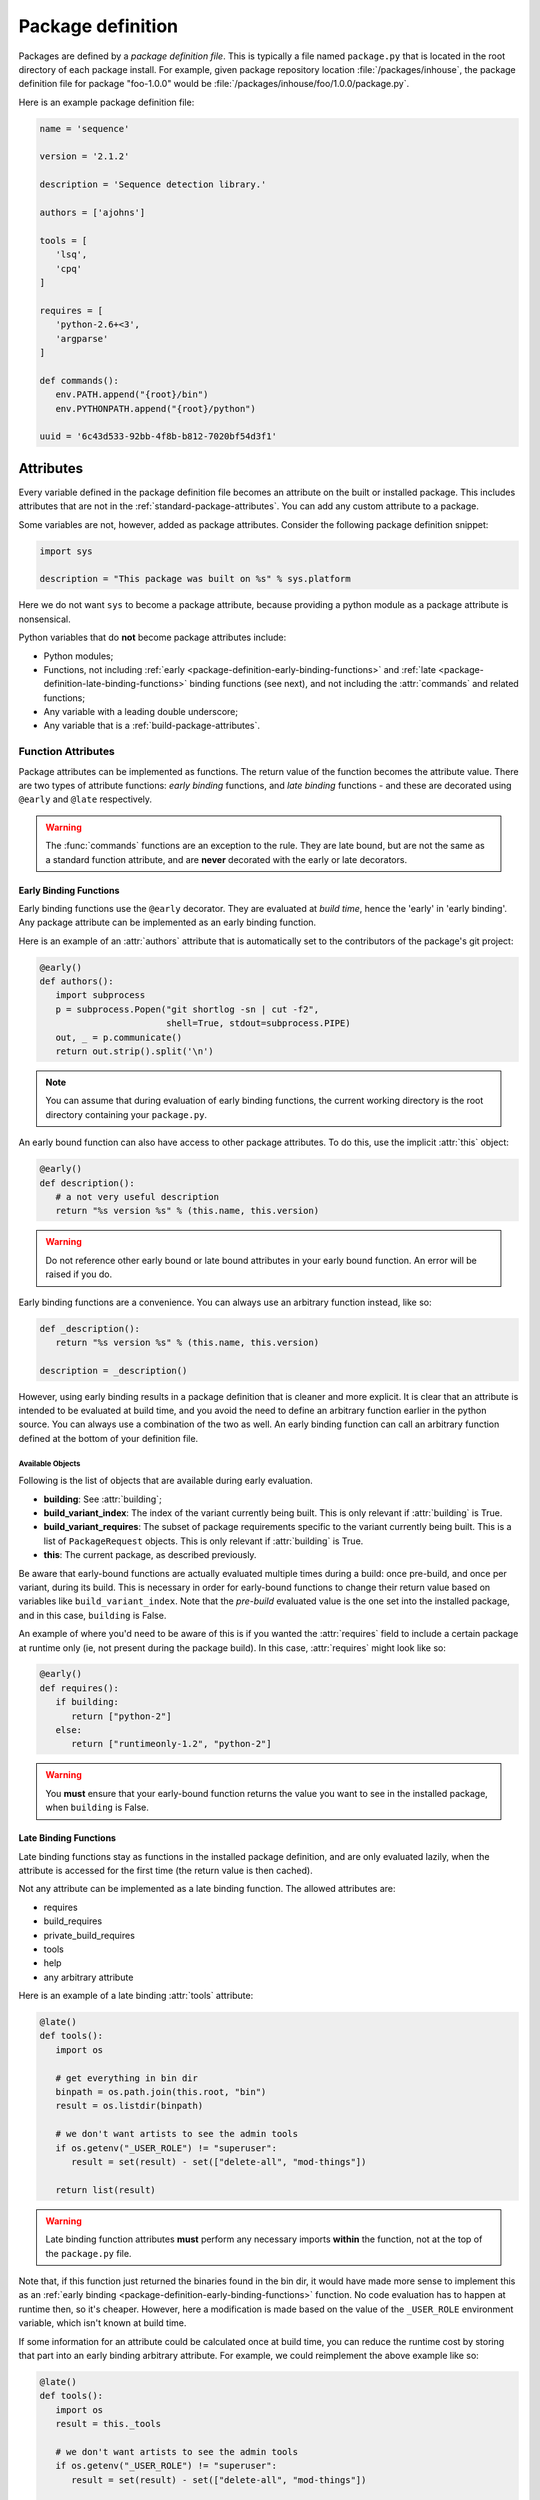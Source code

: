 ==================
Package definition
==================

Packages are defined by a *package definition file*. This is typically a file named ``package.py``
that is located in the root directory of each package install. For example, given package
repository location :file:`/packages/inhouse`, the package definition file for package "foo-1.0.0" would
be :file:`/packages/inhouse/foo/1.0.0/package.py`.

Here is an example package definition file:

.. code-block:: python

   name = 'sequence'

   version = '2.1.2'

   description = 'Sequence detection library.'

   authors = ['ajohns']

   tools = [
      'lsq',
      'cpq'
   ]

   requires = [
      'python-2.6+<3',
      'argparse'
   ]

   def commands():
      env.PATH.append("{root}/bin")
      env.PYTHONPATH.append("{root}/python")

   uuid = '6c43d533-92bb-4f8b-b812-7020bf54d3f1'

Attributes
==========

Every variable defined in the package definition file becomes an attribute on the built or
installed package. This includes attributes that are not in the
:ref:`standard-package-attributes`. You can add any custom attribute to a package.

Some variables are not, however, added as package attributes. Consider the following package
definition snippet:

.. code-block:: python

   import sys

   description = "This package was built on %s" % sys.platform

Here we do not want ``sys`` to become a package attribute, because providing a python module as a
package attribute is nonsensical.

Python variables that do **not** become package attributes include:

* Python modules;
* Functions, not including :ref:`early <package-definition-early-binding-functions>` and :ref:`late <package-definition-late-binding-functions>`
  binding functions (see next), and not including the :attr:`commands` and related functions;
* Any variable with a leading double underscore;
* Any variable that is a :ref:`build-package-attributes`.

Function Attributes
-------------------

Package attributes can be implemented as functions. The return value of the function becomes
the attribute value. There are two types of attribute functions: *early binding* functions,
and *late binding* functions - and these are decorated using ``@early`` and ``@late`` respectively.

.. warning::
   The :func:`commands` functions are an exception to the rule. They are
   late bound, but are not the same as a standard function attribute, and are **never** decorated
   with the early or late decorators.

.. _package-definition-early-binding-functions:

Early Binding Functions
+++++++++++++++++++++++

Early binding functions use the ``@early`` decorator. They are evaluated at *build time*, hence the
'early' in 'early binding'. Any package attribute can be implemented as an early binding function.

Here is an example of an :attr:`authors` attribute that is automatically set to the contributors of the
package's git project:

.. code-block:: python

   @early()
   def authors():
      import subprocess
      p = subprocess.Popen("git shortlog -sn | cut -f2",
                           shell=True, stdout=subprocess.PIPE)
      out, _ = p.communicate()
      return out.strip().split('\n')

.. note::
   You can assume that during evaluation of early binding functions, the
   current working directory is the root directory containing your ``package.py``.

An early bound function can also have access to other package attributes. To do this, use the
implicit :attr:`this` object:

.. code-block:: python

   @early()
   def description():
      # a not very useful description
      return "%s version %s" % (this.name, this.version)

.. warning::
   Do not reference other early bound or late bound attributes in
   your early bound function. An error will be raised if you do.

Early binding functions are a convenience. You can always use an arbitrary function instead, like so:

.. code-block:: python

   def _description():
      return "%s version %s" % (this.name, this.version)

   description = _description()

However, using early binding results in a package definition that is cleaner and more explicit. It
is clear that an attribute is intended to be evaluated at build time, and you avoid the need to
define an arbitrary function earlier in the python source. You can always use a combination of the
two as well. An early binding function can call an arbitrary function defined at the bottom of
your definition file.

Available Objects
*****************

Following is the list of objects that are available during early evaluation.

.. todo:: Document these properly with py:attribute?

* **building**: See :attr:`building`;
* **build_variant_index**: The index of the variant currently being built. This is only relevant if
  :attr:`building` is True.
* **build_variant_requires**: The subset of package requirements specific to the variant
  currently being built. This is a list of ``PackageRequest`` objects. This is only relevant if
  :attr:`building` is True.
* **this**: The current package, as described previously.

Be aware that early-bound functions are actually evaluated multiple times during a build: once
pre-build, and once per variant, during its build. This is necessary in order for early-bound
functions to change their return value based on variables like ``build_variant_index``. Note that the
*pre-build* evaluated value is the one set into the installed package, and in this case, ``building``
is False.

An example of where you'd need to be aware of this is if you wanted the :attr:`requires` field to include
a certain package at runtime only (ie, not present during the package build). In this case, :attr:`requires`
might look like so:

.. code-block:: python

   @early()
   def requires():
      if building:
         return ["python-2"]
      else:
         return ["runtimeonly-1.2", "python-2"]

.. warning::
   You **must** ensure that your early-bound function returns the value
   you want to see in the installed package, when ``building`` is False.

.. _package-definition-late-binding-functions:

Late Binding Functions
++++++++++++++++++++++

Late binding functions stay as functions in the installed package definition, and are only evaluated
lazily, when the attribute is accessed for the first time (the return value is then cached).

Not any attribute can be implemented as a late binding function. The allowed attributes are:

* requires
* build_requires
* private_build_requires
* tools
* help
* any arbitrary attribute

Here is an example of a late binding :attr:`tools` attribute:

.. code-block:: python

   @late()
   def tools():
      import os

      # get everything in bin dir
      binpath = os.path.join(this.root, "bin")
      result = os.listdir(binpath)

      # we don't want artists to see the admin tools
      if os.getenv("_USER_ROLE") != "superuser":
         result = set(result) - set(["delete-all", "mod-things"])

      return list(result)

.. warning::
   Late binding function attributes **must** perform any necessary imports
   **within** the function, not at the top of the ``package.py`` file.

Note that, if this function just returned the binaries found in the bin dir, it would have made
more sense to implement this as an :ref:`early binding <package-definition-early-binding-functions>` function.
No code evaluation has to happen at runtime then, so it's cheaper. However, here a modification
is made based on the value of the ``_USER_ROLE`` environment variable, which isn't known at build time.

If some information for an attribute could be calculated once at build time, you can reduce the
runtime cost by storing that part into an early binding arbitrary attribute. For example, we could
reimplement the above example like so:

.. code-block:: python

   @late()
   def tools():
      import os
      result = this._tools

      # we don't want artists to see the admin tools
      if os.getenv("_USER_ROLE") != "superuser":
         result = set(result) - set(["delete-all", "mod-things"])

      return list(result)

   @early()
   def _tools():
      import os
      return os.listdir("./bin")

.. todo:: Make this.root and co terms or something else like data?

Note how in the ``_tools`` function we're referring to a relative path. Remember that early binding
functions are evaluated at build time. The package hasn't actually been built or installed yet,
so attributes such as :attr:`this.root` don't exist.

.. _in_context:

The in_context Function
***********************

When late binding functions are evaluated, a boolean function ``in_context`` is present, which
returns ``True`` if the package is part of a resolved context, or ``False`` otherwise. For example,
if you just use the rez API to iterate over packages (as the :ref:`rez-search` tool does), these
packages do not belong to a context. However if you create a :class:`~rez.resolved_context.ResolvedContext` object (as
the :ref:`rez-env` tool does) and iterate over its resolved packages, these belong to a context.

The in-context or not-in-context distinction is important, because often the package attribute
will need information from the context to give desired behavior. For example, consider the
late binding :attr:`tools` attribute below:

.. code-block:: python

   @late()
   def tools():
      result = ["edit"]

      if in_context() and "maya" in request:
         result.append("maya-edit")

      return result

Here the :attr:`request` object is being checked to see if the ``maya`` package was requested in the
current env; if it was, a maya-specific tool ``maya-edit`` is added to the tool list.

.. warning::
   Always ensure your late binding function returns a sensible
   value regardless of whether :ref:`in_context <in_context>` is ``True`` or ``False``.
   Otherwise, simply trying to query the package attributes (using :ref:`rez-search` for example)
   may cause errors.

Available Objects
*****************

Following is the list of objects that are available during late evaluation, if :ref:`in_context <in_context>`
is ``True``:

* **context**: the :class:`~rez.resolved_context.ResolvedContext` instance this package belongs to;
* **system**: see :attr:`system`;
* **building**: see :attr:`building`;
* **request**: see :attr:`request`;
* **implicits**: see :attr:`implicits`.

The following objects are available in **all** cases:

* :attr:`this`: the current package/variant (see note below);
* **in_context**: the :ref:`in_context <in_context>` function itself.

.. warning::
   The :attr:`this` object may be either a package or a variant,
   depending on the situation. For example, if :ref:`in_context <in_context>` is ``True``,
   then :attr:`this` is a variant, because variants are the objects present in a resolved context. On the other
   hand, if a package is accessed via API (for example, by using the :ref:`rez-search` tool),
   then :attr:`this` may be a package. The difference matters, because variants have some
   attributes that packages don't, notably, ``root`` and ``index``. Use the properties
   :attr:`this.is_package` and :attr:`this.is_variant` to distinguish the case if needed.

Example - Late Bound build_requires
***********************************

Here is an example of a ``package.py`` with a late-bound :attr:`build_requires` field:

.. code-block:: python

   name = "maya_thing"

   version = "1.0.0"

   variants = [
      ["maya-2017"],
      ["maya-2018"]
   ]

   @late()
   def build_requires():
      if this.is_package:
         return []
      elif this.index == 0:
         return ["maya_2017_build_utils"]
      else:
         return ["maya_2018_build_utils"]

.. todo:: Figure out why I can't link to this.is_package

Note the check for :attr:`this.is_package`. This is necessary, otherwise the evaluation would
fail in some circumstances. Specifically, if someone ran the following command, the :attr:`this`
field would actually be a :class:`.Package` instance, which doesn't have an ``index`` method:

.. code-block:: text

   ]$ rez-search maya_thing --type package --format '{build_requires}'

In this case, :attr:`build_requires` is somewhat nonsensical (there is no common build requirement
for both variants here), but something needs to be returned nonetheless.

.. _package-definition-sharing-code:

Sharing Code Across Package Definition Files
============================================

It is possible to share common code across package definition function attributes, but the
mechanism that is used is different depending on whether a function is early binding or late
binding. This is to avoid installed packages being dependent on external code that may change
at any time; builds being dependent on external code is not problematic however.

Sharing Code During A Build
---------------------------

Functions in a ``package.py`` file which are evaluated at build time include:

* The :attr:`preprocess` function;
* Any package attribute implemented as a function using the :ref:`@early <package-definition-early-binding-functions>` decorator.

You expose common code to these functions by using the
:data:`package_definition_build_python_paths` config setting.

Sharing Code Across Installed Packages
--------------------------------------

Functions that are evaluated in installed packages' definition files include:

.. todo:: Group all commands in one section?

* The various :doc:`commands <package_commands>` functions;
* Any package attribute implemented as a function using the :ref:`@late <package-definition-late-binding-functions>` decorator.

You expose common code to these functions by using the ``@include`` decorator, which relies on the
:data:`package_definition_python_path` config setting.
The module source files are actually copied into each package's install payload, so the package
stays self-contained, and will not break or change behavior if the original modules' source
files are changed. The downside though, is that these modules are not imported, and they themselves
cannot import other modules managed in the same way.

Here is an example of a package's :attr:`commands` using a shared module:

.. code-block:: python

   # in package.py
   @include("utils")
   def commands():
      utils.set_common_env_vars(this, env)

.. _requirements-expansion:

Requirements Expansion
======================

Often a package may be compatible with a broader range of its dependencies at build time than it is
at runtime. For example, a C++ package may build against any version of ``boost-1``, but may
then need to link to the specific minor version that it was built against, say ``boost-1.55``.

You can describe this in your package's :attr:`requires` attribute (or any of the related attributes,
such as :attr:`build_requires`) by using wildcards as shown here:

.. code-block:: python

   requires = [
      "boost-1.*"
   ]

If you check the ``package.py`` of the built package, you will see that the boost reference in the
requires list will be expanded to the latest found within the given range (``boost-1.55`` for example).

There is also a special wilcard available, ``**``. This expands to the full package version. For
example, the requirement ``boost-1.**`` might expand to ``boost-1.55.1``.

You can also achieve requirements expansion by implementing :attr:`requires` as an early binding
function (and you may want to use some variation of this to generate :attr:`variants` for example), and
using the rez :func:`~rez.package_py_utils.expand_requires` function:

.. code-block:: python

   @early()
   def requires():
      from rez.package_py_utils import expand_requires
      return expand_requires(["boost-1.*"])

.. _preprocess:

.. _package-preprocessing:

Package Preprocessing
=====================

You can define a :func:`preprocess` function either globally or in a ``package.py``. This can be used to
validate a package, or even change some of its attributes, before it is built. To set a global
preprocessing function, see the :data:`package_preprocess_function` config setting.

Consider the following preprocessing function, defined in a ``package.py``:

.. code-block:: python

   def preprocess(this, data):
      from rez.package_py_utils import InvalidPackageError
      import re

      if not re.match("[a-z]+$", this.name):
         raise InvalidPackageError("Invalid name, only lowercase letters allowed")

      if not this.authors:
         from preprocess_utils import get_git_committers
         data["authors"] = get_git_committers()

This preprocessor checks the package name against a regex and sets the package authors list to its
git committers, if not already supplied in the ``package.py``. To update package attributes, you have
to update the given ``data`` dict, **not** the package instance (:attr:`this`).

To halt a build because a package is not valid, you must raise an :exc:`~rez.exceptions.InvalidPackageError` as shown
above.

.. hint::
   To see the preprocessed contents of a package.py, run the command
   ``rez-build --view-pre`` in the source root directory. This will just print the preprocessed
   package to standard out, then exit.

Overriding Config Settings In Preprocessing
-------------------------------------------

It is not uncommon to override config settings such as the release path in a package, like so:

.. code-block:: python

   # in package.py
   with scope("config") as c:
      c.release_packages_path = "/software/packages/external"

Let's say we have a scenario where we want to install third party packages to a specific install
path, and that we set the arbitrary attribute ``external`` to ``True`` for these packages. We could do
this with a global preprocessing function like this:

.. code-block:: python

   def preprocess(this, data):
      if not data.get("external"):
            return

      try:
            _ = data["config"]["release_packages_path"]
            return  # already explicitly specified by package
      except KeyError:
            pass

      data["config"] = data.get("config", {})
      data["config"]["release_packages_path"] = "/software/packages/external"

The ``with scope(...)`` statement is just a fancy way of defining a dict, so you can do the same
thing in the preprocess function simply by updating the ``config`` dict within ``data``.

See :ref:`configuring-rez-package-overrides` for more details on the ``scope`` function.

Example Package
===============

Here is an example package definition, demonstrating several features. This is an example of a
python package which, instead of actually installing python, detects the existing system python
installation instead, and binds that into a rez package.

.. code-block:: python

   name = "python"

   @early()
   def version():
      return this.__version + "-detected"

   authors = [
      "Guido van Rossum"
   ]

   description = \
      """
      The Python programming language.
      """

   @early()
   def variants():
      from rez.package_py_utils import expand_requires
      requires = ["platform-**", "arch-**", "os-**"]
      return [expand_requires(*requires)]

   @early()
   def tools():
      version_parts = this.__version.split('.')

      return [
         "2to3",
         "pydoc",
         "python",
         "python%s" % (version_parts[0]),
         "python%s.%s" % (version_parts[0], version_parts[1])
      ]

   uuid = "recipes.python"

   def commands():
      env.PATH.append("{this._bin_path}")

      if building:
         env.CMAKE_MODULE_PATH.append("{root}/cmake")

   # --- internals

   def _exec_python(attr, src):
      import subprocess

      p = subprocess.Popen(
         ["python", "-c", src],
         stdout=subprocess.PIPE, stderr=subprocess.PIPE)
      out, err = p.communicate()

      if p.returncode:
         from rez.exceptions import InvalidPackageError
         raise InvalidPackageError(
               "Error determining package attribute '%s':\n%s" % (attr, err))

      return out.strip()

   @early()
   def _bin_path():
      return this._exec_python(
         "_bin_path",
         "import sys, os.path; print(os.path.dirname(sys.executable))")

   def _version():
      return _exec_python(
         "version",
         "import sys; print(sys.version.split()[0])")

   __version = _version()

Note the following:

.. todo:: Document which attributes supports automatic wildcard expansion?

* :attr:`variants` is implemented as an early bound attribute, and uses :ref:`requirements-expansion` to
  dynamically define the variant requirements. Even though only the :attr:`requires` and related attributes
  natively expand wildcards, you can still use the :func:`~rez.package_py_utils.expand_requires` function
  yourself, as illustrated here.
* A ``_version`` function has been defined, and its return value stored into the ``__version`` variable.
  This is done because two other early binding attributes. :attr:`version` and :attr:`tools` use this value,
  and we avoid calling the function twice. Both ``_version`` and ``__version`` are later stripped from
  the package, because one is a normal function, and the other has double leading underscores.
* An arbitrary attribute ``_bin_path`` has been defined, and implemented as an early bound attribute.
  The :attr:`commands` function then uses this value. In this example, it was far better to take this
  approach than the alternative of running the python subprocess in the :attr:`commands` function. Doing that
  would have been very costly, since commands are executed every time a new environment is created
  (and launching a subprocess is slow). Instead, here we take this cost at build time, and cache the
  result into the package attribute.
* Common code was provided in the normal function ``_exec_python``, which will be stripped from the
  installed package.

.. _package-attributes:

Package Attributes
==================

.. _standard-package-attributes:

Standard Package Attributes
---------------------------

Following is a list, in alphabetical order, of every standard attribute that a user can define in a
package definition file (you can also define your own arbitrary attributes). Each entry specifies
the data type, and includes a code snippet.

.. .. currentmodule:: pkgdef

.. py:attribute:: authors
   :type: list[str]

   Package authors. Should be in order, starting with the major contributor.

   .. code-block:: python

      authors = ["jchrist", "sclaus"]

.. py:attribute:: build_requires
   :type: list[str]

   This is the same as :attr:`requires`, except that these dependencies are only included during a build
   (typically invoked using the :ref:`rez-build` tool).

   .. code-block:: python

      build_requires = [
         "cmake-2.8",
         "doxygen"
      ]

.. py:attribute:: cachable
   :type: bool

   Determines whether a package can be cached when :ref:`package-caching` is enabled.
   If not provided, this is determined from the global config setting :data:`default_cachable` and related ``default_cachable_*`` settings.

   .. code-block:: python

      cachable = True

.. py:function:: commands() -> None

   This is a block of python code which tells rez how to update an environment so that this package
   can be used. It is executed when the package is brought into a rez environment, either by explicit
   request or by another package's requirements. There is a python API provided (see
   :doc:`package_commands` for more details) that lets you do things such as:

   * set, unset, prepend and append environment variables;
   * create aliases;
   * source scripts;
   * print messages.

   In this example, the ``foo`` package is appending a path to ``PYTHONPATH``, and appending a path to
   ``PATH``. The special string ``{root}`` will expand out to the install location of the package (see :ref:`string-expansion`).
   This is a fairly typical example.

   .. code-block:: python

      def commands():
         env.PYTHONPATH.append("{root}/python")
         env.PATH.append("{root}/bin")

.. py:attribute:: config
   :type: dict[str, typing.Any]

   Packages are able to override rez configuration settings. This is useful in some cases. For example,
   we may want a package to release to a different directory than the default (as this example shows).
   See :ref:`here <configuring-rez-package-overrides>` for more details.

   .. note::
      ``config`` should not be modified as is. You need to use the ``scope`` function to manipulate it.

   .. code-block:: python

      with scope("config"):
         release_packages_path = "/software/packages/apps"

.. py:attribute:: description
   :type: str

   This is a general description of the package. It should not mention details about a particular
   version of the package, just about the package in general.

   .. code-block:: python

      description = "Library for communicating with the dead."

.. py:attribute:: has_plugins
   :type: bool

   Indicates that the package is an application that may have plugins. These plugins are often made
   available as rez packages also. Used in conjuction with the :ref:`rez-plugins` command. Also, see :attr:`plugin_for`.

   .. code-block:: python

      has_plugins = True

.. py:attribute:: hashed_variants
   :type: bool

   Instructs the package to install variants into a subdirectory based on a hash of the variant's
   contents (its requirements in other words). This is useful for variants with a high number of
   requirements, or with requirements that do not translate well to directories on the filesystem
   (such as conflict requirements).

   .. code-block:: python

      hashed_variants = True

.. py:attribute:: help
   :type: str | list[list[str]]

   URL for package webpage, or, if a string containing spaces, a command to run. You can show the help
   for a package using the :ref:`rez-help` command line tool. If this value is a list of list, then this
   represents multiple help entries.

   .. code-block:: python

      help = "https://github.com/__GITHUB_REPO__/wiki"

   .. code-block::

      help = [
         ['Documentation', 'https://example.com/docs'],
         ['API docs', 'https://example.com/docs/api']
      ]

.. py:attribute:: name
   :type: str

   **Mandatory**

   This is the name of the package. Alphanumerics and underscores are allowed. Name is case sensitive.

   .. code-block:: python

      name = "maya_utils"

.. py:attribute:: plugin_for
   :type: str

   Provided if this package is a plugin of another package. For example, this might be a maya plugin.
   This is useful when using the :ref:`rez-plugins` command. Also, see :attr:`has_plugins`.

   .. code-block:: python

      plugin_for = "maya"

.. py:function:: post_commands() -> None

   Similar to :func:`pre_commands`, but runs in a final phase rather than the first. See that attribute for
   further details.

   .. code-block:: python

      def post_commands():
         env.FOO_PLUGIN_PATH.append("@")

.. py:function:: pre_commands() -> None

   This is the same as :func:`commands`, except that all packages' ``pre_commands`` are executed in a first
   pass; then, all ``commands`` are run in a second; and lastly, ``post_commands`` are all run in a third
   phase. It is sometimes useful to ensure that some of a package's commands are run before, or after
   all others, and using pre/post_commands is a way of doing that.

   .. code-block:: python

      def pre_commands():
         import os.path
         env.FOO_PLUGIN_PATH = os.path.join(this.root, "plugins")

.. py:function:: pre_test_commands()

   This is similar to :func:`commands`, except that it is run prior to each test defined in
   :attr:`tests`. See :ref:`pre-test-commands` for more details.

   .. code-block:: python

      def pre_test_commands():
         if test.name == "unit":
               env.IS_UNIT_TEST = 1

.. py:attribute:: relocatable
   :type: bool

   Determines whether a package can be copied to another package repository (using the :ref:`rez-cp` tool for
   example). If not provided, this is determined from the global config setting :data:`default_relocatable` and
   related ``default_relocatable_*`` settings.

   .. code-block:: python

      relocatable = True

.. py:attribute:: requires
   :type: list[str]

   This is a list of other packages that this package depends on. A rez package should list all the
   packages it needs. Someone should be able to use your package without needing to know about how it
   works internally and this includes needing to know its dependencies.

   Rez has a syntax for these package requests. For example, ``python-2.6`` is a package request which
   covers the range of all python packages starting with 2.6, for example, ``python-2.6.0``,
   ``python-2.6.4`` (it is not simply a prefix. ``python-2.65`` is not within the request). When you
   request a package, you are asking rez for any version within this request, although rez will aim to
   give you the latest possible version.

   .. hint:: For more details on request syntax, see :ref:`package-requests-concept`.

   .. code-block:: python

      requires = [
         "python-2",
         "maya-2016",
         "maya_utils-3.4+<4"
      ]

.. py:attribute:: tests
   :type: dict[str, str | dict]

   This is a dict of tests that can be run on the package using the :ref:`rez-test` tool.

   If a test entry is a string or list of strings, this is interpreted as the command to run. Command
   strings will expand any references to package attributes, such as ``{root}``.

   If you provide a nested dict, you can specify extra fields per test, as follows:

   * ``requires``: Extra package requirements to include in the test's runtime env.
   * ``run_on``: When to run this test. Valid values are:
      * ``default`` (the default): Run when :ref:`rez-test` is run with test name (ie ``rez-test <pkg>``).
      * ``pre_install``: Run before an install (ie :option:`rez-build -i`), and abort the install on fail.
      * ``pre_release``: Run before a release, and abort the release on fail.
      * ``explicit``: Only run if specified when :ref:`rez-test` is run (ie ``rez-test <pkg> <test name>``).
      * ``on_variants``: Which variants the test should be run on. Valid values are:
         * ``True``: Run the test on all variants.
         * ``False`` (the default): Run the test only on one variant (ie the variant you get by
           default when the test env is resolved). This is useful for tests like linting,
           where variants may be irrelevant.
         * A dict: This is a variant selection mechanism. In the example below, the ``maya_CI`` test will
           run only on those variants that directly require ``maya`` (or a package within this range, eg
           ``maya-2019``). Note that ``requires`` is the only filter type currently available.

   .. code-block:: python

      tests = {
         "unit": "python -m unittest discover -s {root}/python/tests",
         "lint": {
               "command": "pylint mymodule",
               "requires": ["pylint"],
               "run_on": ["default", "pre_release"]
         },
         "maya_CI": {
               "command": "python {root}/ci_tests/maya.py",
               "on_variants": {
                  "type": "requires",
                  "value": ["maya"]
               },
               "run_on": "explicit"
         }
      }

   As an example, if you want to run the ``maya_CI`` block defined in the example above (named ``maya_utils``), you can run:

   .. code-block:: text

      ]$ rez-test maya_utils lint

   .. note::
      Prior to running the tests, you will need to run :ref:`rez-build`. :ref:`rez-test` can only
      run tests on already built packages.

.. py:attribute:: tools
   :type: list[str]

   This is a list of tools that the package provides. This entry is important later on when we talk
   about :ref:`suite tools <suite-tools>`.

   .. code-block:: python

      tools = [
         "houdini",
         "hescape",
         "hython"
      ]

.. py:attribute:: uuid
   :type: str

   This string should uniquely identify this *package family*. In other words, all the versions of a
   particular package, such as ``maya``. It is used to detect the case where two unrelated packages that
   happen to have the same name are attempted to be released. If rez detects a uuid mismatch, it will
   abort the release.

   You should set the uuid on a new package once, and not change it from then on. The format of the
   string doesn't actually matter, but you'd typically use a true UUID, and you can generate one
   like so:

   .. code-block:: text

      ]$ python -c 'import uuid; print(uuid.uuid4().hex)'

   Example:

   .. code-block:: python

      uuid = "489ad32867494baab7e5be3e462473c6"

.. py:attribute:: variants
   :type: list[list[str]]

   A package can contain *variants* - think of them as different flavors of the same package version,
   but with differing dependencies. See the :doc:`variants` section for further details.

   .. code-block:: python

      variants = [
         ["maya-2015.3"],
         ["maya-2016.1"],
         ["maya-2016.7"]
      ]

.. py:attribute:: version
   :type: str

   This is the version of the package. See :ref:`versions-concept` for further details on valid
   package versions.

   .. code-block:: python

      version = "1.0.0"

.. _build-package-attributes:

Build Time Package Attributes
-----------------------------

The following package attributes only appear in packages to be built; they are stripped from the
package once installed because they are only used at build time.

.. py:attribute:: build_command
   :type: str | list[str] | False

   Package build command. If present, this is used as the build command when :ref:`rez-build` is run,
   rather than detecting the build system from present build scripts (such as ``CMakeLists.txt``). If
   ``False``, this indicates that no build step is necessary (the package definition will still be
   installed, and this is enough to define the package).

   The ``{root}`` string expands to the root directory of the package (where the ``package.py`` is
   contained). Note that, like all builds, the working directory is set to the *build path*, which
   is typically somewhere under a *build* subdirectory, and is where build outputs should go.

   The ``{install}`` string expands to ``install`` if an installation is occurring, or the empty string
   otherwise. This is useful for passing the install target directly to the command (for example, when
   using ``make``) rather than relying on a build script checking the :envvar:`REZ_BUILD_INSTALL` environment
   variable.

   The full set of variables that can be referenced in the build command are:

   * ``root``: (see above);
   * ``install``: (see above)
   * ``build_path``: The build path (this will also be the current working directory);
   * ``install_path``: Full path to install destination;
   * ``name``: Name of the package getting built;
   * ``variant_index``: Index of the current variant getting built, or an empty
     string ('') if no variants are present.
   * ``version``: Package version currently getting built.

   .. code-block:: python

      build_command = "bash {root}/build.sh {install}"

.. py:attribute:: build_system
   :type: str

   .. todo:: reference the real --build-system cli flag

   Specify the build system used to build this package. If not set, it is detected automatically when
   a build occurs (or the user specifies if using :option:`rez-build --build-system` option).

   .. code-block:: python

      build_system = "cmake"


.. py:function:: pre_build_commands() -> None

   This is similar to :func:`commands`, except that it is run *prior to the current package being built*.
   See :ref:`pre-build-commands` for more details.

   .. code-block:: python

      def pre_build_commands():
         env.FOO_BUILT_BY_REZ = 1

.. py:function:: preprocess(this, data: dict[str, typing.Any])

   See :ref:`package-preprocessing`.

.. py:attribute:: private_build_requires
   :type: list[str]

   This is the same as :attr:`build_requires`, except that these dependencies are only included if this
   package is being built. Contrast this with :attr:`build_requires`, whose dependencies are included if a
   build is occurring regardless of whether this package specifically is being built, or whether
   this package is a dependency of the package being built.

   .. code-block:: python

      private_build_requires = [
         "cmake-2.8",
         "doxygen"
      ]

.. py:attribute:: requires_rez_version
   :type: str

   This defines the minimum version of rez needed to build this package. New package features have
   been added over time, so older rez versions cannot necessarily build newer packages.

   .. code-block:: python

      requires_rez_version = "2.10"

.. _release-package-attributes:

Release Time Package Attributes
-------------------------------

The following package attributes are created for you by Rez when your package is released via the
:ref:`rez-release` tool. If you look at the released ``package.py`` file you will notice that some or all
of these attributes have been added.

.. py:attribute:: changelog
   :type: str

   Change log containing all commits since the last released package. If the previous release was from
   a different branch, the changelog given will go back to the last common commit ancestor. The syntax
   of this changelog depends on the version control system. The example here is from a *git*-based
   package.

   .. code-block:: python

      changelog = \
         """
         commit 22abe31541ceebced8d4e209e3f6c44d8d0bea1c
         Author: allan johns <>
         Date:   Sun May 15 15:39:10 2016 -0700

               first commit
         """

.. py:attribute:: previous_revision
   :type: typing.Any

   Revision information of the previously released package, if any (see :attr:`revision` for code example -
   the code for this attribute is the same).

.. py:attribute:: previous_version
   :type: str

   The version of the package previously released, if any.

   .. code-block:: python

      previous_version = "1.0.1"

.. py:attribute:: release_message
   :type: str

   .. todo:: Reference --message option directly

   .. todo:: How should we document and link plugin settings? Like TODO_ADD_THIS.

   The package release message. This is supplied either via the :option:`rez-release --message`
   option, or was entered in a text editor on release if rez is configured to do this (see the config
   setting ``TODO_ADD_THIS``). A package may not have a release message.

   .. code-block:: python

      release_message = "Fixed the flickering thingo"

.. py:attribute:: revision
   :type: typing.Any

   Information about the source control revision containing the source code that was released. The
   data type is determined by the version control system plugin that was used. The example code shown
   here is the revision dict from a *git*-based package.

   .. code-block:: python

      revision = \
         {'branch': 'master',
            'commit': '22abe31541ceebced8d4e209e3f6c44d8d0bea1c',
            'fetch_url': 'git@github.com:foo/dummy.git',
            'push_url': 'git@github.com:foo/dummy.git',
            'tracking_branch': 'origin/master'}

.. py:attribute:: timestamp
   :type: int

   Epoch time at which the package was released.

   .. code-block:: python

      timestamp = 1463350552

.. py:attribute:: vcs
   :type: str

   Name of the version control system this package was released from.

   .. code-block:: python

      vcs = "git"
